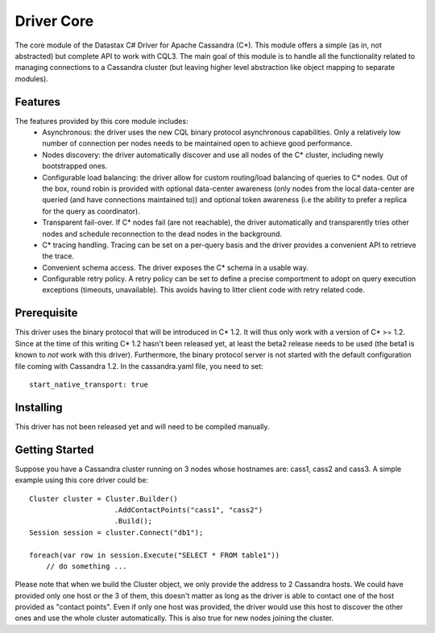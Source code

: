 Driver Core
===========

The core module of the Datastax C# Driver for Apache Cassandra (C*). This
module offers a simple (as in, not abstracted) but complete API to work with
CQL3. The main goal of this module is to handle all the functionality related
to managing connections to a Cassandra cluster (but leaving higher level
abstraction like object mapping to separate modules).


Features
--------

The features provided by this core module includes:
  - Asynchronous: the driver uses the new CQL binary protocol asynchronous
    capabilities. Only a relatively low number of connection per nodes needs to
    be maintained open to achieve good performance.
  - Nodes discovery: the driver automatically discover and use all nodes of the
    C* cluster, including newly bootstrapped ones.
  - Configurable load balancing: the driver allow for custom routing/load
    balancing of queries to C* nodes. Out of the box, round robin is provided
    with optional data-center awareness (only nodes from the local data-center
    are queried (and have connections maintained to)) and optional token
    awareness (i.e the ability to prefer a replica for the query as coordinator).
  - Transparent fail-over. If C* nodes fail (are not reachable), the driver
    automatically and transparently tries other nodes and schedule
    reconnection to the dead nodes in the background.
  - C* tracing handling. Tracing can be set on a per-query basis and the driver
    provides a convenient API to retrieve the trace.
  - Convenient schema access. The driver exposes the C* schema in a usable way.
  - Configurable retry policy. A retry policy can be set to define a precise
    comportment to adopt on query execution exceptions (timeouts, unavailable).
    This avoids having to litter client code with retry related code.


Prerequisite
------------

This driver uses the binary protocol that will be introduced in C* 1.2.
It will thus only work with a version of C* >= 1.2. Since at the time of this
writing C* 1.2 hasn't been released yet, at least the beta2 release needs to be
used (the beta1 is known to *not* work with this driver). Furthermore, the
binary protocol server is not started with the default configuration file
coming with Cassandra 1.2. In the cassandra.yaml file, you need to set::

    start_native_transport: true

Installing
----------

This driver has not been released yet and will need to be compiled manually.

Getting Started
---------------

Suppose you have a Cassandra cluster running on 3 nodes whose hostnames are:
cass1, cass2 and cass3. A simple example using this core driver could be::

    Cluster cluster = Cluster.Builder()
                        .AddContactPoints("cass1", "cass2")
                        .Build();
    Session session = cluster.Connect("db1");

    foreach(var row in session.Execute("SELECT * FROM table1"))
        // do something ...


Please note that when we build the Cluster object, we only provide the address
to 2 Cassandra hosts. We could have provided only one host or the 3 of them,
this doesn't matter as long as the driver is able to contact one of the host
provided as "contact points". Even if only one host was provided, the driver
would use this host to discover the other ones and use the whole cluster
automatically. This is also true for new nodes joining the cluster.
